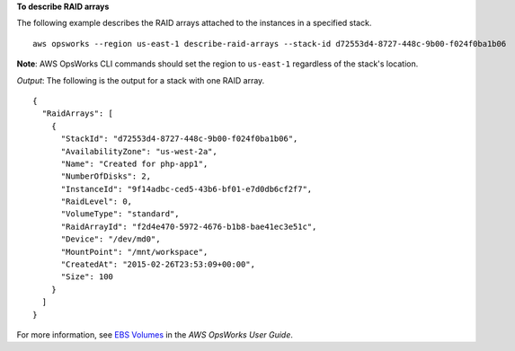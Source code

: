 **To describe RAID arrays**

The following example describes the RAID arrays attached to the instances in a specified stack. ::

  aws opsworks --region us-east-1 describe-raid-arrays --stack-id d72553d4-8727-448c-9b00-f024f0ba1b06

**Note**: AWS OpsWorks CLI commands should set the region to ``us-east-1`` regardless of the stack's location.

*Output*: The following is the output for a stack with one RAID array. ::

  {
    "RaidArrays": [
      {
        "StackId": "d72553d4-8727-448c-9b00-f024f0ba1b06", 
        "AvailabilityZone": "us-west-2a", 
        "Name": "Created for php-app1", 
        "NumberOfDisks": 2, 
        "InstanceId": "9f14adbc-ced5-43b6-bf01-e7d0db6cf2f7", 
        "RaidLevel": 0, 
        "VolumeType": "standard", 
        "RaidArrayId": "f2d4e470-5972-4676-b1b8-bae41ec3e51c", 
        "Device": "/dev/md0", 
        "MountPoint": "/mnt/workspace", 
        "CreatedAt": "2015-02-26T23:53:09+00:00", 
        "Size": 100
      } 
    ]
  }

For more information, see `EBS Volumes`_ in the *AWS OpsWorks User Guide*.

.. _`EBS Volumes`: http://docs.aws.amazon.com/opsworks/latest/userguide/workinglayers-basics-edit.html#workinglayers-basics-edit-ebs

